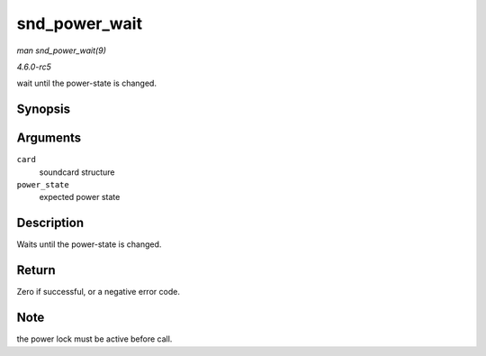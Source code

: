 .. -*- coding: utf-8; mode: rst -*-

.. _API-snd-power-wait:

==============
snd_power_wait
==============

*man snd_power_wait(9)*

*4.6.0-rc5*

wait until the power-state is changed.


Synopsis
========

.. c:function:: int snd_power_wait( struct snd_card * card, unsigned int power_state )

Arguments
=========

``card``
    soundcard structure

``power_state``
    expected power state


Description
===========

Waits until the power-state is changed.


Return
======

Zero if successful, or a negative error code.


Note
====

the power lock must be active before call.


.. ------------------------------------------------------------------------------
.. This file was automatically converted from DocBook-XML with the dbxml
.. library (https://github.com/return42/sphkerneldoc). The origin XML comes
.. from the linux kernel, refer to:
..
.. * https://github.com/torvalds/linux/tree/master/Documentation/DocBook
.. ------------------------------------------------------------------------------
